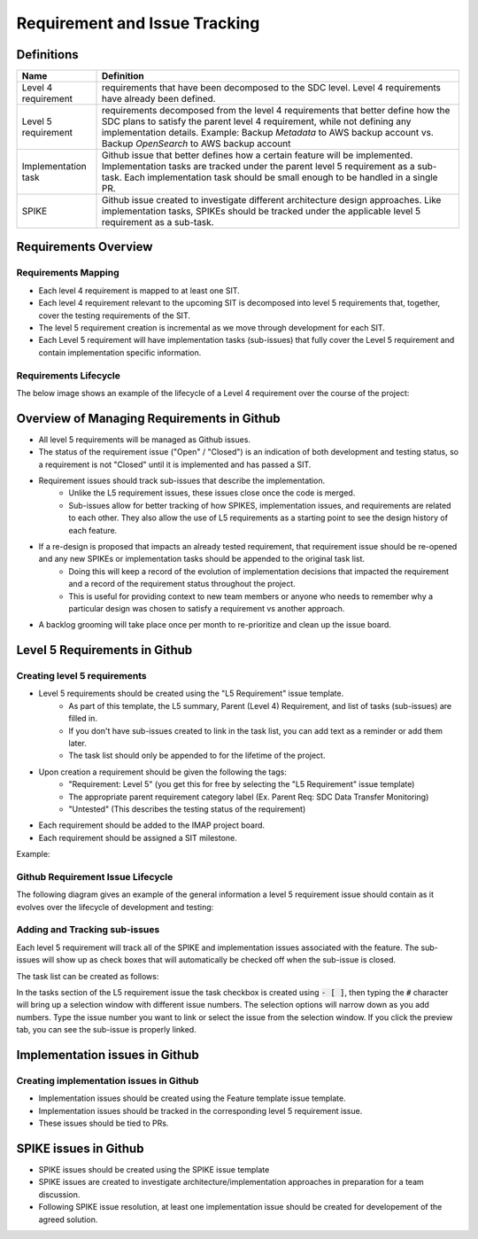 .. _requirement-and-issue-tracking:

Requirement and Issue Tracking
------------------------------

Definitions
^^^^^^^^^^^
=================== ===================================================================================================================================================================================================================================================
Name                Definition
=================== ===================================================================================================================================================================================================================================================
Level 4 requirement requirements that have been decomposed to the SDC level. Level 4 requirements have already been defined.
Level 5 requirement requirements decomposed from the level 4 requirements that better define how the SDC plans to satisfy the parent level 4 requirement, while not defining any implementation details. Example: Backup *Metadata* to AWS backup account vs. Backup *OpenSearch* to AWS backup account
Implementation task Github issue that better defines how a certain feature will be implemented. Implementation tasks are tracked under the parent level 5 requirement as a sub-task. Each implementation task should be small enough to be handled in a single PR.
SPIKE               Github issue created to investigate different architecture design approaches. Like implementation tasks, SPIKEs should be tracked under the applicable level 5 requirement as a sub-task.
=================== ===================================================================================================================================================================================================================================================

Requirements Overview
^^^^^^^^^^^^^^^^^^^^^

Requirements Mapping
~~~~~~~~~~~~~~~~~~~~

* Each level 4 requirement is mapped to at least one SIT.
* Each level 4 requirement relevant to the upcoming SIT is decomposed into level 5 requirements that, together, cover the testing requirements of the SIT.
* The level 5 requirement creation is incremental as we move through development for each SIT.
* Each Level 5 requirement will have implementation tasks (sub-issues) that fully cover the Level 5 requirement and contain implementation specific information.

.. image:: ../../_static/req-decomposition.png
   :alt: Requirement decomposition diagram
   :width: 1293
   :height: 629

Requirements Lifecycle
~~~~~~~~~~~~~~~~~~~~~~
The below image shows an example of the lifecycle of a Level 4 requirement over the course of the project:

.. image:: ../../_static/req-lifecycle.png
   :alt: Requirement lifecycle diagram
   :width: 1631
   :height: 621


Overview of Managing Requirements in Github
^^^^^^^^^^^^^^^^^^^^^^^^^^^^^^^^^^^^^^^^^^^

* All level 5 requirements will be managed as Github issues.
* The status of the requirement issue ("Open" / "Closed") is an indication of both development and testing status, so a requirement is not "Closed" until it is implemented and has passed a SIT.
* Requirement issues should track sub-issues that describe the implementation.
   * Unlike the L5 requirement issues, these issues close once the code is merged.
   * Sub-issues allow for better tracking of how SPIKES, implementation issues, and requirements are related to each other.  They also allow the use of L5 requirements as a starting point to see the design history of each feature.
* If a re-design is proposed that impacts an already tested requirement, that requirement issue should be re-opened and any new SPIKEs or implementation tasks should be appended to the original task list.
   * Doing this will keep a record of the evolution of implementation decisions that impacted the requirement and a record of the requirement status throughout the project.
   * This is useful for providing context to new team members or anyone who needs to remember why a particular design was chosen to satisfy a requirement vs another approach.
* A backlog grooming will take place once per month to re-prioritize and clean up the issue board.

Level 5 Requirements in Github
^^^^^^^^^^^^^^^^^^^^^^^^^^^^^^

Creating level 5 requirements
~~~~~~~~~~~~~~~~~~~~~~~~~~~~~
* Level 5 requirements should be created using the "L5 Requirement" issue template.
   * As part of this template, the L5 summary, Parent (Level 4) Requirement, and list of tasks (sub-issues) are filled in.
   * If you don't have sub-issues created to link in the task list, you can add text as a reminder or add them later. 
   * The task list should only be appended to for the lifetime of the project.
* Upon creation a requirement should be given the following the tags:
   * "Requirement: Level 5" (you get this for free by selecting the "L5 Requirement" issue template)
   * The appropriate parent requirement category label (Ex. Parent Req: SDC Data Transfer Monitoring)
   * "Untested" (This describes the testing status of the requirement)
* Each requirement should be added to the IMAP project board.
* Each requirement should be assigned a SIT milestone.

Example:

.. image:: ../../_static/l5-label-example.png
   :alt: github requirement issue label example
   :width: 398
   :height: 448

Github Requirement Issue Lifecycle
~~~~~~~~~~~~~~~~~~~~~~~~~~~~~~~~~~
The following diagram gives an example of the general information a level 5 requirement issue should contain as it evolves over the lifecycle of development and testing:

.. image:: ../../_static/git-req-issue-lifecycle.png
   :alt: Git Requirement issue lifecycle diagram
   :width: 2161
   :height: 901

Adding and Tracking sub-issues
~~~~~~~~~~~~~~~~~~~~~~~~~~~~~~

Each level 5 requirement will track all of the SPIKE and implementation issues associated with the feature. The sub-issues will show up as check boxes that will automatically be checked off when the sub-issue is closed. 

The task list can be created as follows:

.. image:: ../../_static/sub-issue-selection.png
   :alt: Requirement decomposition diagram
   :width: 583
   :height: 280

In the tasks section of the L5 requirement issue the task checkbox is created using :code:`- [ ]`, then typing the :code:`#` character will bring up a selection window with different issue numbers. The selection options will narrow down as you add numbers. Type the issue number you want to link or select the issue from the selection window. If you click the preview tab, you can see the sub-issue is properly linked.

.. image:: ../../_static/sub-issue-preview.png
   :alt: Requirement decomposition diagram
   :width: 434
   :height: 250

Implementation issues in Github
^^^^^^^^^^^^^^^^^^^^^^^^^^^^^^^

Creating implementation issues in Github
~~~~~~~~~~~~~~~~~~~~~~~~~~~~~~~~~~~~~~~~
* Implementation issues should be created using the Feature template issue template.
* Implementation issues should be tracked in the corresponding level 5 requirement issue.
* These issues should be tied to PRs.

SPIKE issues in Github
^^^^^^^^^^^^^^^^^^^^^^
* SPIKE issues should be created using the SPIKE issue template
* SPIKE issues are created to investigate architecture/implementation approaches in preparation for a team discussion.
* Following SPIKE issue resolution, at least one implementation issue should be created for developement of the agreed solution.